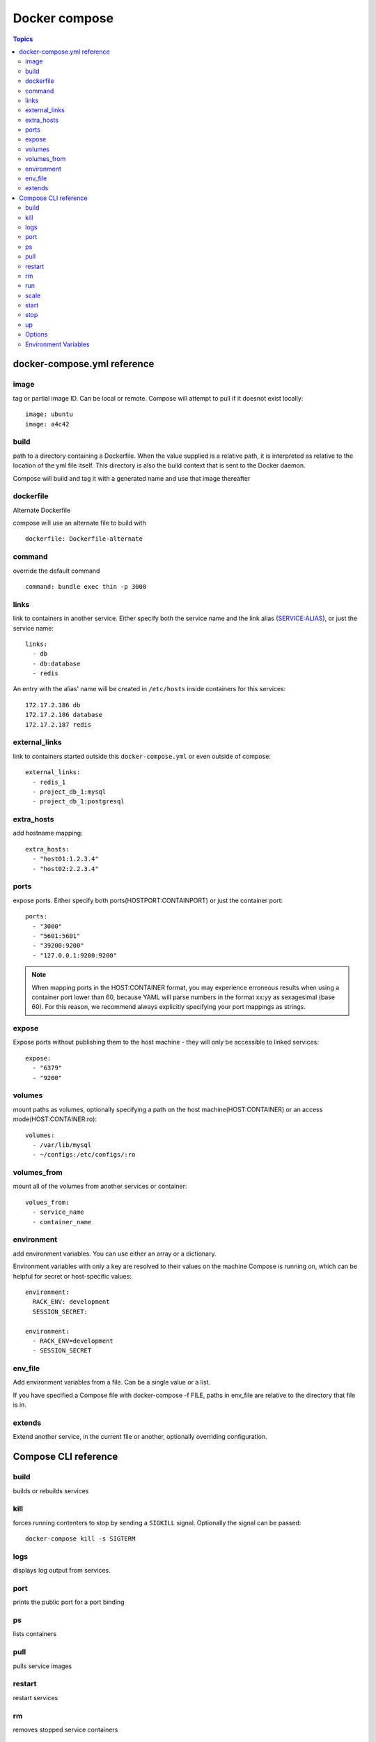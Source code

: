 .. _docker_compose:

Docker compose
=================

.. contents:: Topics

docker-compose.yml reference
---------------------------------

image
``````

tag or partial image ID. Can be local or remote. Compose will attempt to pull if it doesnot exist locally::

  image: ubuntu
  image: a4c42

build
```````
path to a directory containing a Dockerfile. When the value supplied is a relative path, it is interpreted as relative to the location of the yml file itself. This directory is also the build context that is sent to the Docker daemon.

Compose will build and tag it with a generated name and use that image thereafter

dockerfile
````````````
Alternate Dockerfile

compose will use an alternate file to build with

::

  dockerfile: Dockerfile-alternate

command
`````````

override the default command

:: 

  command: bundle exec thin -p 3000

links
``````

link to containers in another service. Either specify both the service name and the link alias (SERVICE:ALIAS), or just the service name::

  links:
    - db
    - db:database
    - redis

An entry with the alias' name will be created in ``/etc/hosts`` inside containers for this services::

  172.17.2.186 db
  172.17.2.186 database
  172.17.2.187 redis

external_links
`````````````````

link to containers started outside this ``docker-compose.yml`` or even outside of compose::

  external_links:
    - redis_1
    - project_db_1:mysql
    - project_db_1:postgresql

extra_hosts
`````````````

add hostname mapping::

  extra_hosts:
    - "host01:1.2.3.4"
    - "host02:2.2.3.4"

ports
```````

expose ports. Either specify both ports(HOSTPORT:CONTAINPORT) or just the container port::

  ports:
    - "3000"
    - "5601:5601"
    - "39200:9200"
    - "127.0.0.1:9200:9200"

.. note::

   When mapping ports in the HOST:CONTAINER format, you may experience erroneous results when using a container port lower than 60, because YAML will parse numbers in the format xx:yy as sexagesimal (base 60). For this reason, we recommend always explicitly specifying your port mappings as strings.

expose
````````

Expose ports without publishing them to the host machine - they will only be accessible to linked services::

  expose:
    - "6379"
    - "9200"

volumes
`````````

mount paths as volumes, optionally specifying a path on the host machine(HOST:CONTAINER) or an access mode(HOST:CONTAINER:ro)::

  volumes:
    - /var/lib/mysql
    - ~/configs:/etc/configs/:ro

volumes_from
`````````````

mount all of the volumes from another services or container::

  volues_from:
    - service_name
    - container_name

environment
````````````

add environment variables. You can use either an array or a dictionary.

Environment variables with only a key are resolved to their values on the machine Compose is running on, which can be helpful for secret or host-specific values::

  environment:
    RACK_ENV: development
    SESSION_SECRET:
  
  environment:
    - RACK_ENV=development
    - SESSION_SECRET

env_file
``````````

Add environment variables from a file. Can be a single value or a list.

If you have specified a Compose file with docker-compose -f FILE, paths in env_file are relative to the directory that file is in.

extends
`````````

Extend another service, in the current file or another, optionally overriding configuration.

Compose CLI reference
------------------------

build
```````

builds or rebuilds services

kill
``````

forces running contenters to stop by sending a ``SIGKILL`` signal. Optionally the signal can be passed::

  docker-compose kill -s SIGTERM

logs
``````

displays log output from services.

port
``````

prints the public port for a port binding

ps
```

lists containers

pull
`````

pulls service images

restart
`````````

restart services

rm
```

removes stopped service containers

run
````

run a one-off command on a service

::

  docker-compose run web python manage.py shell

In this example, compose will start ``web`` service then run ``manage.py shell`` in python. Note that by default, linked services will also be started, unless they are already running.

scale
``````

sets the number of containers to run for a service

::

  docker-compose scale web=2 worker=3

start
``````

starts existing containers for a service

stop
`````
stops running containers without removing them. They can be started again with ``docker-compose start``

up
```

builds, creates, starts, and attaches to containers for a service.

Linked services will be started, unless they are already running.

By default, ``docker-compose up`` will aggregate the output of each container and when it exits, all containers will be stopped.

Running ``docker-compose up -d`` will start the containers in the background and leave them running.

By default, ``docker-compose up`` will stop and recreate existing containers. If you do not want containers stopped and recreated, use ``docker-compose up --no-recreate`` . This will still start any stopped containers, if needed.

Options
`````````

--verbose

  shows more output

-v, --version
  prints version and exits

-f, --file FILE

  specify what files to read configuration from. If not provided, compose will look for docker-compose.yml

-p, --project-name NAME

  specifies an alternate project name( default: current directory name)

Environment Variables
```````````````````````

COMPOSE_PROJECT_NAME

  Sets the project name, which is prepended to the name of every container started by Compose

COMPOSE_FILE

  Specify what file to read configuration from. If not provided, Compose will look for docker-compose.yml in the current working directory, and then each parent directory successively, until found.

DOCKER_HOST

  Sets the URL of the docker daemon. As with the Docker client, defaults to unix:///var/run/docker.sock.

DOCKER_TLS_VERIFY

  When set to anything other than an empty string, enables TLS communication with the daemon.

DOCKER_CERT_PATH

  Configures the path to the ca.pem, cert.pem, and key.pem files used for TLS verification. Defaults to ~/.docker.
